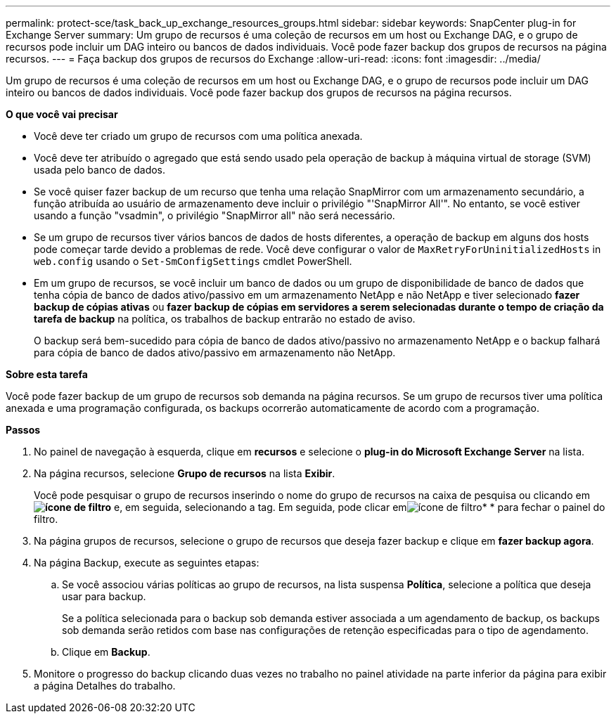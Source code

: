 ---
permalink: protect-sce/task_back_up_exchange_resources_groups.html 
sidebar: sidebar 
keywords: SnapCenter plug-in for Exchange Server 
summary: Um grupo de recursos é uma coleção de recursos em um host ou Exchange DAG, e o grupo de recursos pode incluir um DAG inteiro ou bancos de dados individuais. Você pode fazer backup dos grupos de recursos na página recursos. 
---
= Faça backup dos grupos de recursos do Exchange
:allow-uri-read: 
:icons: font
:imagesdir: ../media/


[role="lead"]
Um grupo de recursos é uma coleção de recursos em um host ou Exchange DAG, e o grupo de recursos pode incluir um DAG inteiro ou bancos de dados individuais. Você pode fazer backup dos grupos de recursos na página recursos.

*O que você vai precisar*

* Você deve ter criado um grupo de recursos com uma política anexada.
* Você deve ter atribuído o agregado que está sendo usado pela operação de backup à máquina virtual de storage (SVM) usada pelo banco de dados.
* Se você quiser fazer backup de um recurso que tenha uma relação SnapMirror com um armazenamento secundário, a função atribuída ao usuário de armazenamento deve incluir o privilégio "'SnapMirror All'". No entanto, se você estiver usando a função "vsadmin", o privilégio "SnapMirror all" não será necessário.
* Se um grupo de recursos tiver vários bancos de dados de hosts diferentes, a operação de backup em alguns dos hosts pode começar tarde devido a problemas de rede. Você deve configurar o valor de `MaxRetryForUninitializedHosts` in `web.config` usando o `Set-SmConfigSettings` cmdlet PowerShell.
* Em um grupo de recursos, se você incluir um banco de dados ou um grupo de disponibilidade de banco de dados que tenha cópia de banco de dados ativo/passivo em um armazenamento NetApp e não NetApp e tiver selecionado *fazer backup de cópias ativas* ou *fazer backup de cópias em servidores a serem selecionadas durante o tempo de criação da tarefa de backup* na política, os trabalhos de backup entrarão no estado de aviso.
+
O backup será bem-sucedido para cópia de banco de dados ativo/passivo no armazenamento NetApp e o backup falhará para cópia de banco de dados ativo/passivo em armazenamento não NetApp.



*Sobre esta tarefa*

Você pode fazer backup de um grupo de recursos sob demanda na página recursos. Se um grupo de recursos tiver uma política anexada e uma programação configurada, os backups ocorrerão automaticamente de acordo com a programação.

*Passos*

. No painel de navegação à esquerda, clique em *recursos* e selecione o *plug-in do Microsoft Exchange Server* na lista.
. Na página recursos, selecione *Grupo de recursos* na lista *Exibir*.
+
Você pode pesquisar o grupo de recursos inserindo o nome do grupo de recursos na caixa de pesquisa ou clicando em *image:../media/filter_icon.gif["ícone de filtro"]* e, em seguida, selecionando a tag. Em seguida, pode clicar emimage:../media/filter_icon.gif["ícone de filtro"]* * para fechar o painel do filtro.

. Na página grupos de recursos, selecione o grupo de recursos que deseja fazer backup e clique em *fazer backup agora*.
. Na página Backup, execute as seguintes etapas:
+
.. Se você associou várias políticas ao grupo de recursos, na lista suspensa *Política*, selecione a política que deseja usar para backup.
+
Se a política selecionada para o backup sob demanda estiver associada a um agendamento de backup, os backups sob demanda serão retidos com base nas configurações de retenção especificadas para o tipo de agendamento.

.. Clique em *Backup*.


. Monitore o progresso do backup clicando duas vezes no trabalho no painel atividade na parte inferior da página para exibir a página Detalhes do trabalho.

